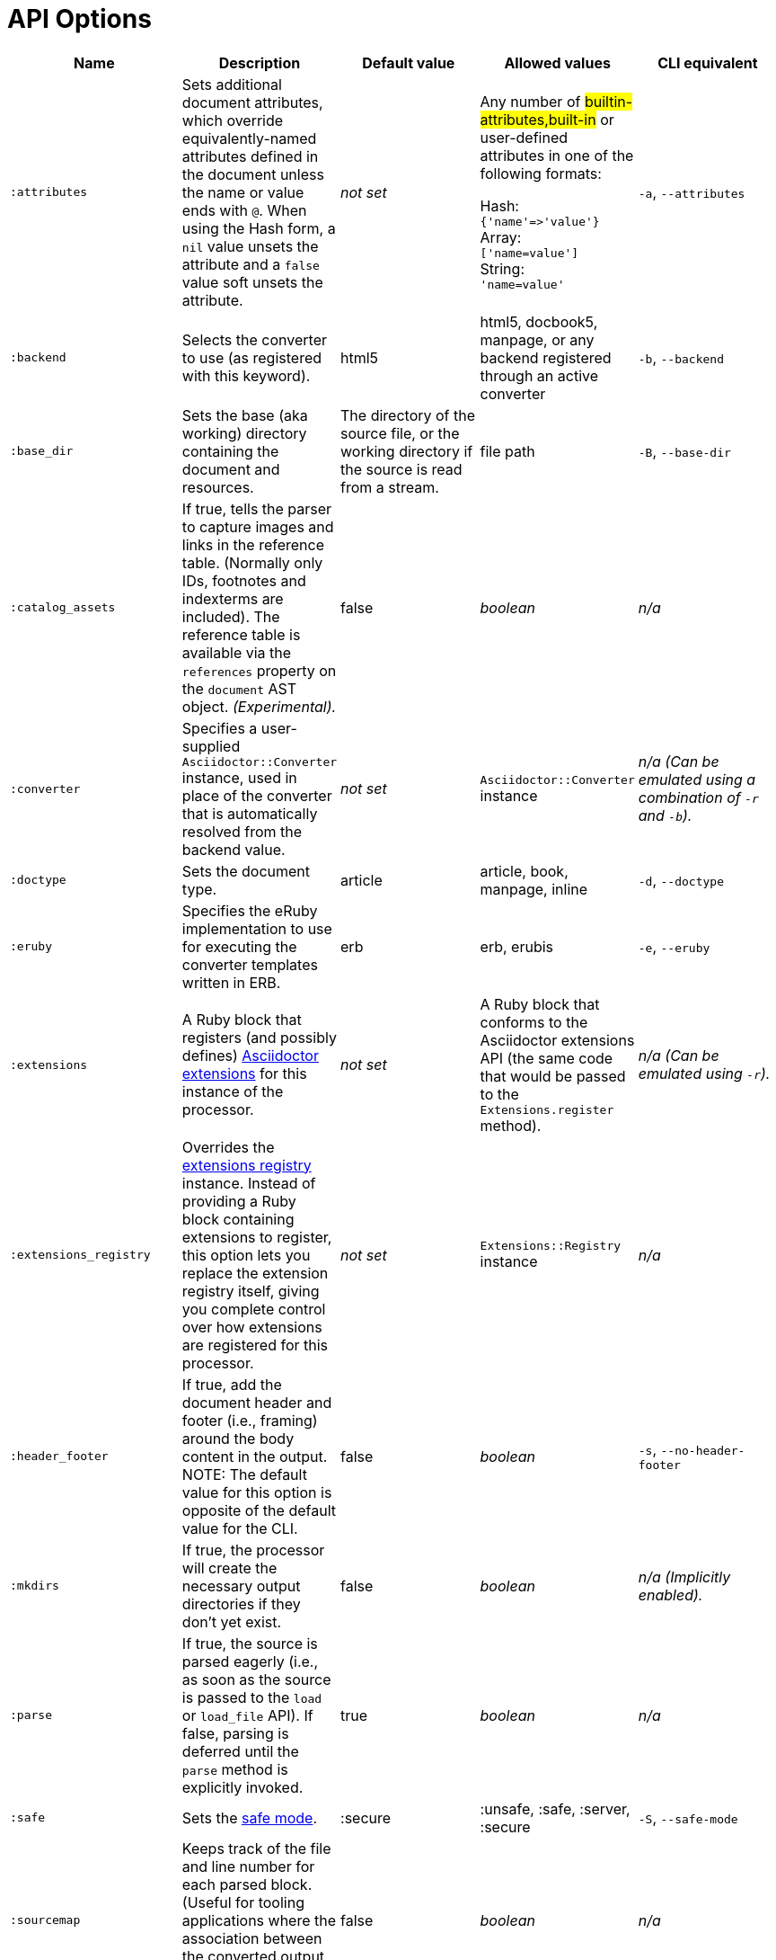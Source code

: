 = API Options

[cols="15m,15,15,15,15"]
|===
|Name |Description |Default value |Allowed values |CLI equivalent

|:attributes
|Sets additional document attributes, which override equivalently-named attributes defined in the document unless the name or value ends with `@`.
When using the Hash form, a `nil` value unsets the attribute and a `false` value soft unsets the attribute.
|_not set_
|Any number of #builtin-attributes,built-in# or user-defined attributes in one of the following formats:

Hash: +
`{'name'\=>'value'}` +
Array: +
`['name=value']` +
String: +
`'name=value'`
|`-a`, `--attributes`

|:backend
|Selects the converter to use (as registered with this keyword).
|html5
|html5, docbook5, manpage, or any backend registered through an active converter
|`-b`, `--backend`

|:base_dir
|Sets the base (aka working) directory containing the document and resources.
|The directory of the source file, or the working directory if the source is read from a stream.
|file path
|`-B`, `--base-dir`

|:catalog_assets
|If true, tells the parser to capture images and links in the reference table.
(Normally only IDs, footnotes and indexterms are included).
The reference table is available via the `references` property on the `document` AST object.
//NOTE: This is still a primitive and experimental feature.
//It is intended for early adopters to address special use cases.
_(Experimental)._
|false
|_boolean_
|_n/a_

|:converter
|Specifies a user-supplied `Asciidoctor::Converter` instance, used in place of the converter that is automatically resolved from the backend value.
|_not set_
|`Asciidoctor::Converter` instance
|_n/a_
_(Can be emulated using a combination of `-r` and `-b`)._

|:doctype
|Sets the document type.
|article
|article, book, manpage, inline
|`-d`, `--doctype`

|:eruby
|Specifies the eRuby implementation to use for executing the converter templates written in ERB.
|erb
|erb, erubis
|`-e`, `--eruby`

|:extensions
|A Ruby block that registers (and possibly defines) xref:extensions:register.adoc[Asciidoctor extensions] for this instance of the processor.
|_not set_
|A Ruby block that conforms to the Asciidoctor extensions API (the same code that would be passed to the `Extensions.register` method).
|_n/a_
_(Can be emulated using `-r`)._

|:extensions_registry
|Overrides the xref:extensions:register.adoc[extensions registry] instance.
Instead of providing a Ruby block containing extensions to register, this option lets you replace the extension registry itself, giving you complete control over how extensions are registered for this processor.
|_not set_
|`Extensions::Registry` instance
|_n/a_

|:header_footer
|If true, add the document header and footer (i.e., framing) around the body content in the output.
NOTE: The default value for this option is opposite of the default value for the CLI.
|false
|_boolean_
|`-s`, `--no-header-footer`

|:mkdirs
|If true, the processor will create the necessary output directories if they don't yet exist.
|false
|_boolean_
|_n/a_
_(Implicitly enabled)._

|:parse
|If true, the source is parsed eagerly (i.e., as soon as the source is passed to the `load` or `load_file` API).
If false, parsing is deferred until the `parse` method is explicitly invoked.
|true
|_boolean_
|_n/a_

|:safe
|Sets the xref:ROOT:safe-modes.adoc[safe mode].
|:secure
|:unsafe, :safe, :server, :secure
|`-S`, `--safe-mode`

|:sourcemap
|Keeps track of the file and line number for each parsed block.
(Useful for tooling applications where the association between the converted output and the source file is important).
|false
|_boolean_
|_n/a_

|:template_cache
|If true, enables the built-in cache used by the template converter when reading the source of template files.
Only relevant if the `:template_dirs` option is specified.
|true
|_boolean_
|_n/a_

|:template_dir
|Specifies a directory of Tilt-compatible templates to be used instead of the default built-in templates.
*Deprecated. Please use `:template_dirs` instead.*
|_not set_
|file path
|`-T`, `--template-dir`

|:template_dirs
|An array of directories containing Tilt-compatible converter templates to be used instead of the default built-in templates.
|_not set_
|An array of file paths
|`-T`, `--template-dir`

|:template_engine
|Template engine to use for the custom converter templates.
The gem with the same name as the engine will be loaded automatically.
This name is also used to build the full path to the custom converter templates.
|_auto_ +
(Set based on the file extension of the custom converter templates found).
|Template engine name (e.g., slim, haml, erb, etc.)
|`-E`, `--template-engine`

|:template_engine_options
|Low-level options passed directly to the template engine.
//(You can see an example in the Bespoke.js converter at https://github.com/asciidoctor/asciidoctor-bespoke/blob/v1.0.0.alpha.1/lib/asciidoctor-bespoke/converter.rb#L24-L28).
|_not set_
|A nested Hash of options with the template engine name as the top-level key and the option name as the second-level key.
|_n/a_

|:timings
|Capture time taken to read, parse, and convert document.
*Internal use only.*
|_not set_
|`Asciidoctor::Timings` instance
|`-t`, `--timings`

|:to_file
|The name of the output file to write, or true to use the default output file (`docname` + `outfilesuffix`).
|_not set_
|true, file path
|`-o`, `--out-file`

|:to_dir
|Destination directory for output file(s), relative to `base_dir`.
|The directory containing the source file, or the working directory if the source is read from a stream.
|file path
|`-D`, `--destination-dir`
|===

